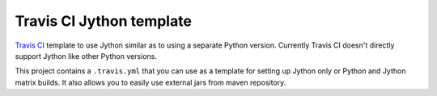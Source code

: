 Travis CI Jython template
=========================

.. image:: https://travis-ci.org/baztian/travis-jython-template.png?branch=master
   :target: https://travis-ci.org/baztian/travis-jython-template

`Travis CI <https://travis-ci.org/>`_ template to use Jython similar
as to using a separate Python version. Currently Travis CI doesn't
directly support Jython like other Python versions.

This project contains a ``.travis.yml`` that you can use as a template
for setting up Jython only or Python and Jython matrix builds. It also
allows you to easily use external jars from maven repository.
